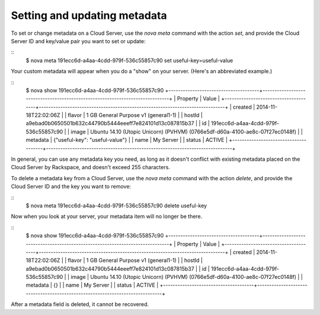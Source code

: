 .. _set_metadata:

^^^^^^^^^^^^^^^^^^^^^^^^^^^^^
Setting and updating metadata
^^^^^^^^^^^^^^^^^^^^^^^^^^^^^
To set or change metadata on a Cloud Server, use the *nova meta* command
with the action *set*, and provide the Cloud Server ID and key/value
pair you want to set or update:

::
    $ nova meta 191ecc6d-a4aa-4cdd-979f-536c55857c90 set useful-key=useful-value

Your custom metadata will appear when you do a "show" on your server.
(Here's an abbreviated example.)

::
    $ nova show 191ecc6d-a4aa-4cdd-979f-536c55857c90
    +--------------------------------------+------------------------------------------------------------------------------+
    | Property                             | Value                                                                        |
    +--------------------------------------+------------------------------------------------------------------------------+
    | created                              | 2014-11-18T22:02:06Z                                                         |
    | flavor                               | 1 GB General Purpose v1 (general1-1)                                         |
    | hostId                               | a9ebad0b0650501b632c44790b5444eeeff7e824101d13c087815b37                     |
    | id                                   | 191ecc6d-a4aa-4cdd-979f-536c55857c90                                         |
    | image                                | Ubuntu 14.10 (Utopic Unicorn) (PVHVM) (0766e5df-d60a-4100-ae8c-07f27ec0148f) |
    | metadata                             | {"useful-key": "useful-value"}                                               |
    | name                                 | My Server                                                                    |
    | status                               | ACTIVE                                                                       |
    +--------------------------------------+------------------------------------------------------------------------------+

In general, you can use any metadata key you need, as long as it doesn't
conflict with existing metadata placed on the Cloud Server by Rackspace,
and doesn't exceed 255 characters.

To delete a metadata key from a Cloud Server, use the *nova meta*
command with the action *delete*, and provide the Cloud Server ID and
the key you want to remove:

::
    $ nova meta 191ecc6d-a4aa-4cdd-979f-536c55857c90 delete useful-key

Now when you look at your server, your metadata item will no longer be
there.

::
    $ nova show 191ecc6d-a4aa-4cdd-979f-536c55857c90
    +--------------------------------------+------------------------------------------------------------------------------+
    | Property                             | Value                                                                        |
    +--------------------------------------+------------------------------------------------------------------------------+
    | created                              | 2014-11-18T22:02:06Z                                                         |
    | flavor                               | 1 GB General Purpose v1 (general1-1)                                         |
    | hostId                               | a9ebad0b0650501b632c44790b5444eeeff7e824101d13c087815b37                     |
    | id                                   | 191ecc6d-a4aa-4cdd-979f-536c55857c90                                         |
    | image                                | Ubuntu 14.10 (Utopic Unicorn) (PVHVM) (0766e5df-d60a-4100-ae8c-07f27ec0148f) |
    | metadata                             | {}                                                                           |
    | name                                 | My Server                                                                    |
    | status                               | ACTIVE                                                                       |
    +--------------------------------------+------------------------------------------------------------------------------+


After a metadata field is deleted, it cannot be recovered.
